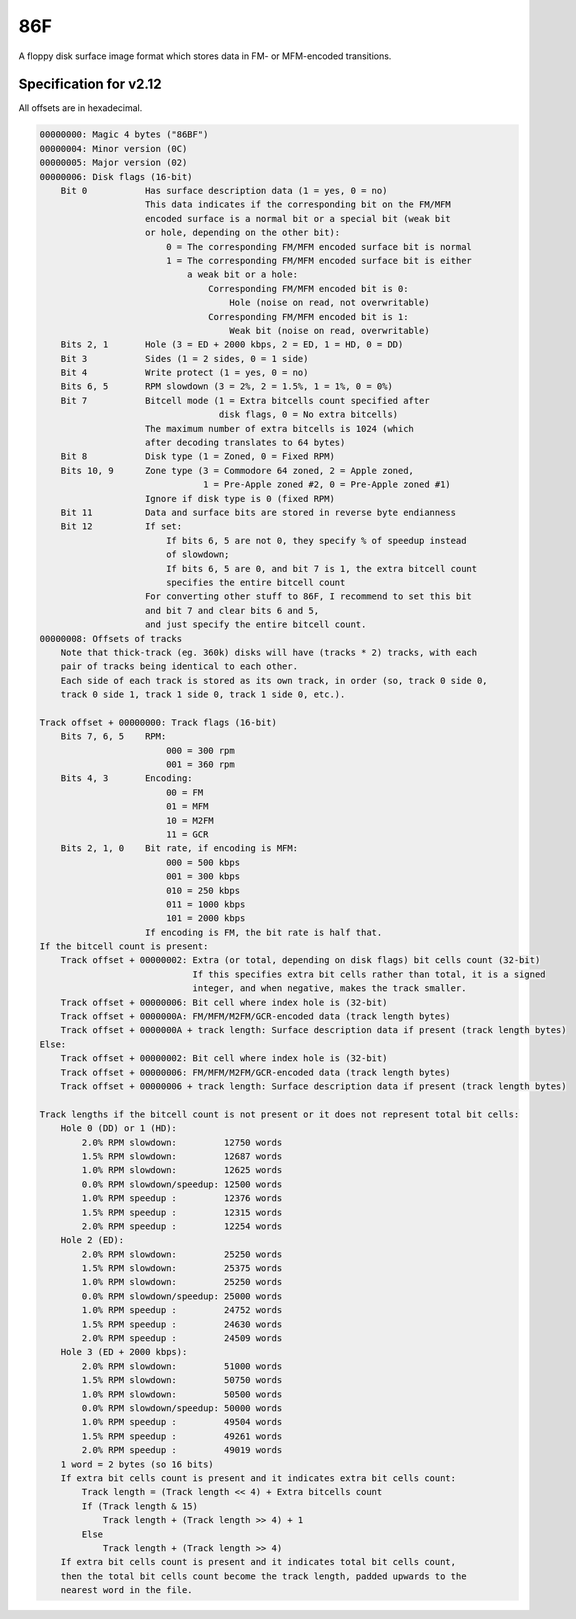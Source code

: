 86F
===

A floppy disk surface image format which stores data in FM- or MFM-encoded transitions.

Specification for v2.12
-----------------------

All offsets are in hexadecimal.

.. code-block:: none
  
  00000000: Magic 4 bytes ("86BF")
  00000004: Minor version (0C)
  00000005: Major version (02)
  00000006: Disk flags (16-bit)
      Bit 0           Has surface description data (1 = yes, 0 = no)
                      This data indicates if the corresponding bit on the FM/MFM
                      encoded surface is a normal bit or a special bit (weak bit
                      or hole, depending on the other bit):
                          0 = The corresponding FM/MFM encoded surface bit is normal
                          1 = The corresponding FM/MFM encoded surface bit is either
                              a weak bit or a hole:
                                  Corresponding FM/MFM encoded bit is 0:
                                      Hole (noise on read, not overwritable)
                                  Corresponding FM/MFM encoded bit is 1:
                                      Weak bit (noise on read, overwritable)
      Bits 2, 1       Hole (3 = ED + 2000 kbps, 2 = ED, 1 = HD, 0 = DD)
      Bit 3           Sides (1 = 2 sides, 0 = 1 side)
      Bit 4           Write protect (1 = yes, 0 = no)
      Bits 6, 5       RPM slowdown (3 = 2%, 2 = 1.5%, 1 = 1%, 0 = 0%)
      Bit 7           Bitcell mode (1 = Extra bitcells count specified after
                                    disk flags, 0 = No extra bitcells)
                      The maximum number of extra bitcells is 1024 (which
                      after decoding translates to 64 bytes)
      Bit 8           Disk type (1 = Zoned, 0 = Fixed RPM)
      Bits 10, 9      Zone type (3 = Commodore 64 zoned, 2 = Apple zoned,
                                 1 = Pre-Apple zoned #2, 0 = Pre-Apple zoned #1)
                      Ignore if disk type is 0 (fixed RPM)
      Bit 11          Data and surface bits are stored in reverse byte endianness
      Bit 12          If set:
                          If bits 6, 5 are not 0, they specify % of speedup instead
                          of slowdown;
                          If bits 6, 5 are 0, and bit 7 is 1, the extra bitcell count
                          specifies the entire bitcell count
                      For converting other stuff to 86F, I recommend to set this bit
                      and bit 7 and clear bits 6 and 5,
                      and just specify the entire bitcell count.
  00000008: Offsets of tracks
      Note that thick-track (eg. 360k) disks will have (tracks * 2) tracks, with each
      pair of tracks being identical to each other.
      Each side of each track is stored as its own track, in order (so, track 0 side 0,
      track 0 side 1, track 1 side 0, track 1 side 0, etc.).
  
  Track offset + 00000000: Track flags (16-bit)
      Bits 7, 6, 5    RPM:
                          000 = 300 rpm
                          001 = 360 rpm
      Bits 4, 3       Encoding:
                          00 = FM
                          01 = MFM
                          10 = M2FM
                          11 = GCR
      Bits 2, 1, 0    Bit rate, if encoding is MFM:
                          000 = 500 kbps
                          001 = 300 kbps
                          010 = 250 kbps
                          011 = 1000 kbps
                          101 = 2000 kbps
                      If encoding is FM, the bit rate is half that.
  If the bitcell count is present:
      Track offset + 00000002: Extra (or total, depending on disk flags) bit cells count (32-bit)
                               If this specifies extra bit cells rather than total, it is a signed
                               integer, and when negative, makes the track smaller.
      Track offset + 00000006: Bit cell where index hole is (32-bit)
      Track offset + 0000000A: FM/MFM/M2FM/GCR-encoded data (track length bytes)
      Track offset + 0000000A + track length: Surface description data if present (track length bytes)
  Else:
      Track offset + 00000002: Bit cell where index hole is (32-bit)
      Track offset + 00000006: FM/MFM/M2FM/GCR-encoded data (track length bytes)
      Track offset + 00000006 + track length: Surface description data if present (track length bytes)
  
  Track lengths if the bitcell count is not present or it does not represent total bit cells:
      Hole 0 (DD) or 1 (HD):
          2.0% RPM slowdown:         12750 words
          1.5% RPM slowdown:         12687 words
          1.0% RPM slowdown:         12625 words
          0.0% RPM slowdown/speedup: 12500 words
          1.0% RPM speedup :         12376 words
          1.5% RPM speedup :         12315 words
          2.0% RPM speedup :         12254 words
      Hole 2 (ED):
          2.0% RPM slowdown:         25250 words
          1.5% RPM slowdown:         25375 words
          1.0% RPM slowdown:         25250 words
          0.0% RPM slowdown/speedup: 25000 words
          1.0% RPM speedup :         24752 words
          1.5% RPM speedup :         24630 words
          2.0% RPM speedup :         24509 words
      Hole 3 (ED + 2000 kbps):
          2.0% RPM slowdown:         51000 words
          1.5% RPM slowdown:         50750 words
          1.0% RPM slowdown:         50500 words
          0.0% RPM slowdown/speedup: 50000 words
          1.0% RPM speedup :         49504 words
          1.5% RPM speedup :         49261 words
          2.0% RPM speedup :         49019 words
      1 word = 2 bytes (so 16 bits)
      If extra bit cells count is present and it indicates extra bit cells count:
          Track length = (Track length << 4) + Extra bitcells count
          If (Track length & 15)
              Track length + (Track length >> 4) + 1
          Else
              Track length + (Track length >> 4)
      If extra bit cells count is present and it indicates total bit cells count,
      then the total bit cells count become the track length, padded upwards to the
      nearest word in the file.
  